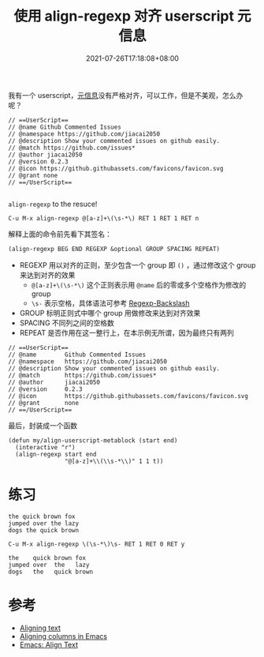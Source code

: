 #+TITLE: 使用 align-regexp 对齐 userscript 元信息
#+DATE: 2021-07-26T17:18:08+08:00
#+TAGS[]: tips

我有一个 userscript，[[https://violentmonkey.github.io/api/metadata-block/][元信息]]没有严格对齐，可以工作，但是不美观，怎么办呢？
#+begin_src
// ==UserScript==
// @name Github Commented Issues
// @namespace https://github.com/jiacai2050
// @description Show your commented issues on github easily.
// @match https://github.com/issues*
// @author jiacai2050
// @version 0.2.3
// @icon https://github.githubassets.com/favicons/favicon.svg
// @grant none
// ==/UserScript==

#+end_src

=align-regexp= to the resuce!

=C-u M-x align-regexp @[a-z]+\(\s-*\) RET 1 RET 1 RET n=

解释上面的命令前先看下其签名：

#+begin_src lisp
(align-regexp BEG END REGEXP &optional GROUP SPACING REPEAT)
#+end_src
- REGEXP 用以对齐的正则，至少包含一个 group 即 =()= ，通过修改这个 group 来达到对齐的效果
  - =@[a-z]+\(\s-*\)= 这个正则表示用 =@name= 后的零或多个空格作为修改的 group
  - =\s-= 表示空格，具体语法可参考 [[https://www.gnu.org/software/emacs/manual/html_node/elisp/Regexp-Backslash.html][Regexp-Backslash]]
- GROUP 标明正则式中哪个 group 用做修改来达到对齐效果
- SPACING 不同列之间的空格数
- REPEAT 是否作用在这一整行上，在本示例无所谓，因为最终只有两列
#+begin_src
// ==UserScript==
// @name        Github Commented Issues
// @namespace   https://github.com/jiacai2050
// @description Show your commented issues on github easily.
// @match       https://github.com/issues*
// @author      jiacai2050
// @version     0.2.3
// @icon        https://github.githubassets.com/favicons/favicon.svg
// @grant       none
// ==/UserScript==
#+end_src

最后，封装成一个函数

#+begin_src elisp
(defun my/align-userscript-metablock (start end)
  (interactive "r")
  (align-regexp start end
                "@[a-z]+\\(\\s-*\\)" 1 1 t))
#+end_src

* 练习
#+begin_src
the quick brown fox
jumped over the lazy
dogs the quick brown
#+end_src
=C-u M-x align-regexp \(\s-*\)\s- RET 1 RET 0 RET y=
#+begin_src
the    quick brown fox
jumped over  the   lazy
dogs   the   quick brown
#+end_src
* 参考
- [[http://pragmaticemacs.com/emacs/aligning-text/][Aligning text]]
- [[https://blog.lambda.cx/posts/emacs-align-columns/][Aligning columns in Emacs]]
- [[http://ergoemacs.org/emacs/emacs_align_and_sort.html][Emacs: Align Text]]
